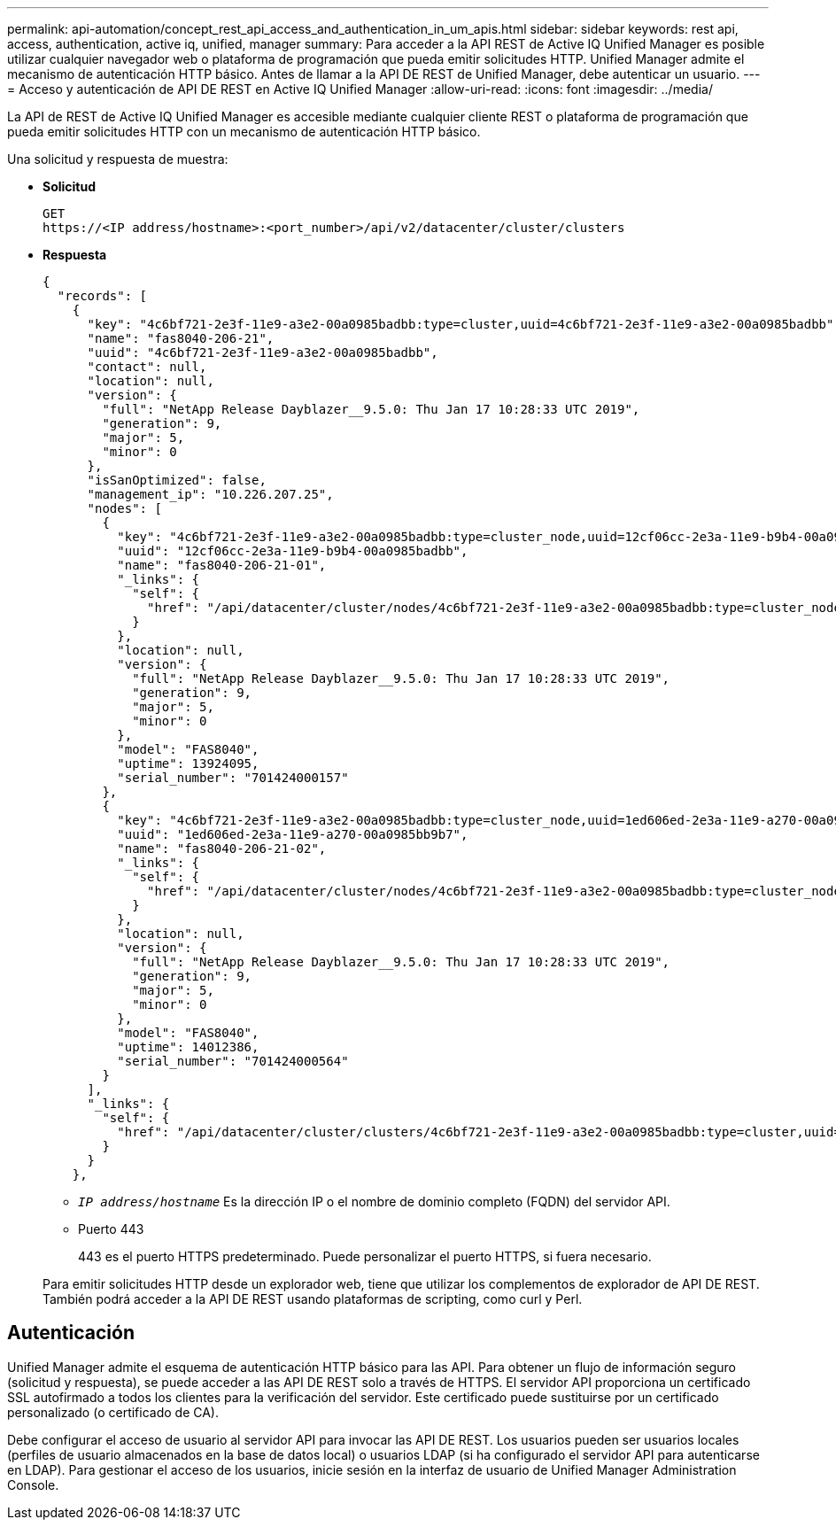 ---
permalink: api-automation/concept_rest_api_access_and_authentication_in_um_apis.html 
sidebar: sidebar 
keywords: rest api, access, authentication, active iq, unified, manager 
summary: Para acceder a la API REST de Active IQ Unified Manager es posible utilizar cualquier navegador web o plataforma de programación que pueda emitir solicitudes HTTP. Unified Manager admite el mecanismo de autenticación HTTP básico. Antes de llamar a la API DE REST de Unified Manager, debe autenticar un usuario. 
---
= Acceso y autenticación de API DE REST en Active IQ Unified Manager
:allow-uri-read: 
:icons: font
:imagesdir: ../media/


[role="lead"]
La API de REST de Active IQ Unified Manager es accesible mediante cualquier cliente REST o plataforma de programación que pueda emitir solicitudes HTTP con un mecanismo de autenticación HTTP básico.

Una solicitud y respuesta de muestra:

* *Solicitud*
+
[listing]
----
GET
https://<IP address/hostname>:<port_number>/api/v2/datacenter/cluster/clusters
----
* *Respuesta*
+
[listing]
----
{
  "records": [
    {
      "key": "4c6bf721-2e3f-11e9-a3e2-00a0985badbb:type=cluster,uuid=4c6bf721-2e3f-11e9-a3e2-00a0985badbb",
      "name": "fas8040-206-21",
      "uuid": "4c6bf721-2e3f-11e9-a3e2-00a0985badbb",
      "contact": null,
      "location": null,
      "version": {
        "full": "NetApp Release Dayblazer__9.5.0: Thu Jan 17 10:28:33 UTC 2019",
        "generation": 9,
        "major": 5,
        "minor": 0
      },
      "isSanOptimized": false,
      "management_ip": "10.226.207.25",
      "nodes": [
        {
          "key": "4c6bf721-2e3f-11e9-a3e2-00a0985badbb:type=cluster_node,uuid=12cf06cc-2e3a-11e9-b9b4-00a0985badbb",
          "uuid": "12cf06cc-2e3a-11e9-b9b4-00a0985badbb",
          "name": "fas8040-206-21-01",
          "_links": {
            "self": {
              "href": "/api/datacenter/cluster/nodes/4c6bf721-2e3f-11e9-a3e2-00a0985badbb:type=cluster_node,uuid=12cf06cc-2e3a-11e9-b9b4-00a0985badbb"
            }
          },
          "location": null,
          "version": {
            "full": "NetApp Release Dayblazer__9.5.0: Thu Jan 17 10:28:33 UTC 2019",
            "generation": 9,
            "major": 5,
            "minor": 0
          },
          "model": "FAS8040",
          "uptime": 13924095,
          "serial_number": "701424000157"
        },
        {
          "key": "4c6bf721-2e3f-11e9-a3e2-00a0985badbb:type=cluster_node,uuid=1ed606ed-2e3a-11e9-a270-00a0985bb9b7",
          "uuid": "1ed606ed-2e3a-11e9-a270-00a0985bb9b7",
          "name": "fas8040-206-21-02",
          "_links": {
            "self": {
              "href": "/api/datacenter/cluster/nodes/4c6bf721-2e3f-11e9-a3e2-00a0985badbb:type=cluster_node,uuid=1ed606ed-2e3a-11e9-a270-00a0985bb9b7"
            }
          },
          "location": null,
          "version": {
            "full": "NetApp Release Dayblazer__9.5.0: Thu Jan 17 10:28:33 UTC 2019",
            "generation": 9,
            "major": 5,
            "minor": 0
          },
          "model": "FAS8040",
          "uptime": 14012386,
          "serial_number": "701424000564"
        }
      ],
      "_links": {
        "self": {
          "href": "/api/datacenter/cluster/clusters/4c6bf721-2e3f-11e9-a3e2-00a0985badbb:type=cluster,uuid=4c6bf721-2e3f-11e9-a3e2-00a0985badbb"
        }
      }
    },
----
+
** `_IP address/hostname_` Es la dirección IP o el nombre de dominio completo (FQDN) del servidor API.
** Puerto 443
+
443 es el puerto HTTPS predeterminado. Puede personalizar el puerto HTTPS, si fuera necesario.



+
Para emitir solicitudes HTTP desde un explorador web, tiene que utilizar los complementos de explorador de API DE REST. También podrá acceder a la API DE REST usando plataformas de scripting, como curl y Perl.





== Autenticación

Unified Manager admite el esquema de autenticación HTTP básico para las API. Para obtener un flujo de información seguro (solicitud y respuesta), se puede acceder a las API DE REST solo a través de HTTPS. El servidor API proporciona un certificado SSL autofirmado a todos los clientes para la verificación del servidor. Este certificado puede sustituirse por un certificado personalizado (o certificado de CA).

Debe configurar el acceso de usuario al servidor API para invocar las API DE REST. Los usuarios pueden ser usuarios locales (perfiles de usuario almacenados en la base de datos local) o usuarios LDAP (si ha configurado el servidor API para autenticarse en LDAP). Para gestionar el acceso de los usuarios, inicie sesión en la interfaz de usuario de Unified Manager Administration Console.
